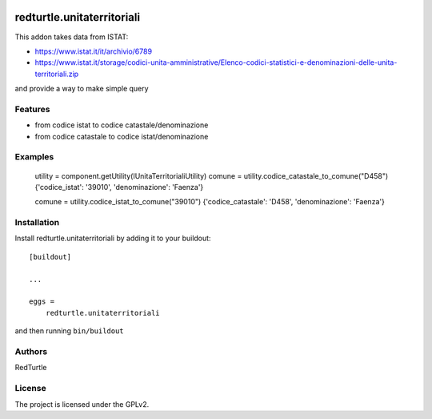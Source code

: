 .. This README is meant for consumption by humans and PyPI. PyPI can render rst files so please do not use Sphinx features.
   If you want to learn more about writing documentation, please check out: http://docs.plone.org/about/documentation_styleguide.html
   This text does not appear on PyPI or github. It is a comment.

.. image:: https://github.com/collective/redturtle.unitaterritoriali/actions/workflows/plone-package.yml/badge.svg
    :target: https://github.com/collective/redturtle.unitaterritoriali/actions/workflows/plone-package.yml

.. image:: https://coveralls.io/repos/github/collective/redturtle.unitaterritoriali/badge.svg?branch=main
    :target: https://coveralls.io/github/collective/redturtle.unitaterritoriali?branch=main
    :alt: Coveralls

.. image:: https://codecov.io/gh/collective/redturtle.unitaterritoriali/branch/master/graph/badge.svg
    :target: https://codecov.io/gh/collective/redturtle.unitaterritoriali

.. image:: https://img.shields.io/pypi/v/redturtle.unitaterritoriali.svg
    :target: https://pypi.python.org/pypi/redturtle.unitaterritoriali/
    :alt: Latest Version

.. image:: https://img.shields.io/pypi/status/redturtle.unitaterritoriali.svg
    :target: https://pypi.python.org/pypi/redturtle.unitaterritoriali
    :alt: Egg Status

.. image:: https://img.shields.io/pypi/pyversions/redturtle.unitaterritoriali.svg?style=plastic   :alt: Supported - Python Versions

.. image:: https://img.shields.io/pypi/l/redturtle.unitaterritoriali.svg
    :target: https://pypi.python.org/pypi/redturtle.unitaterritoriali/
    :alt: License


===========================
redturtle.unitaterritoriali
===========================

This addon takes data from ISTAT:

- https://www.istat.it/it/archivio/6789
- https://www.istat.it/storage/codici-unita-amministrative/Elenco-codici-statistici-e-denominazioni-delle-unita-territoriali.zip

and provide a way to make simple query

Features
--------

- from codice istat to codice catastale/denominazione
- from codice catastale to codice istat/denominazione


Examples
--------

    utility = component.getUtility(IUnitaTerritorialiUtility)
    comune = utility.codice_catastale_to_comune("D458")
    {'codice_istat': '39010', 'denominazione': 'Faenza'}

    comune = utility.codice_istat_to_comune("39010")
    {'codice_catastale': 'D458', 'denominazione': 'Faenza'}


Installation
------------

Install redturtle.unitaterritoriali by adding it to your buildout::

    [buildout]

    ...

    eggs =
        redturtle.unitaterritoriali


and then running ``bin/buildout``


Authors
-------

RedTurtle


License
-------

The project is licensed under the GPLv2.
